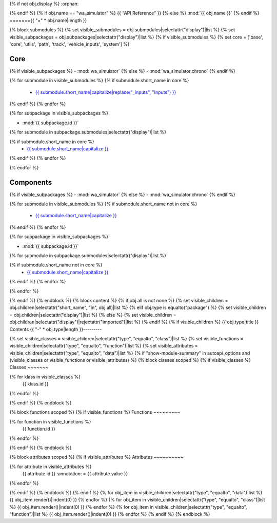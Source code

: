 {% if not obj.display %}
:orphan:

{% endif %}
{% if obj.name == "wa_simulator" %}
{{ "API Reference" }}
{% else %}
:mod:`{{ obj.name }}`
{% endif %}
======={{ "=" * obj.name|length }}

.. py:module:: {{ obj.name }}

{% block submodules %}
{% set visible_submodules = obj.submodules|selectattr("display")|list %}
{% set visible_subpackages = obj.subpackages|selectattr("display")|list %}
{% if visible_submodules %}
{% set core = ['base', 'core', 'utils', 'path', 'track', 'vehicle_inputs', 'system'] %}

.. .. toctree::
.. 	:hidden:
.. 	:titlesonly:
.. 	:maxdepth: 3
..
.. 	{% for subpackage in visible_subpackages %}
.. 	{{ subpackage.short_name }}/index.rst
..
.. 	{% endfor %}
.. 	{% for submodule in visible_submodules %}
.. 	{{ submodule.short_name }}/index.rst
..
.. 	{% endfor %}

Core
----
{% if visible_subpackages %}
- :mod:`wa_simulator`
{% else %}
- :mod:`wa_simulator.chrono`
{% endif %}

{% for submodule in visible_submodules %}
{% if submodule.short_name in core %}
  - `{{ submodule.short_name|capitalize|replace("_inputs", "Inputs") }} <{{ submodule.short_name }}/index.html>`_
{% endif %}
{% endfor %}

.. raw::
  </br>

{% for subpackage in visible_subpackages %}

- :mod:`{{ subpackage.id }}`

{% for submodule in subpackage.submodules|selectattr("display")|list %}

{% if submodule.short_name in core %}
  - `{{ submodule.short_name|capitalize }} <{{ submodule.short_name }}/index.html>`_

{% endif %}
{% endfor %}

{% endfor %}



Components
----------

{% if visible_subpackages %}
- :mod:`wa_simulator`
{% else %}
- :mod:`wa_simulator.chrono`
{% endif %}

{% for submodule in visible_submodules %}
{% if submodule.short_name not in core %}
  - `{{ submodule.short_name|capitalize }} <{{ submodule.short_name }}/index.html>`_
{% endif %}
{% endfor %}

.. raw::
  </br>

{% for subpackage in visible_subpackages %}

- :mod:`{{ subpackage.id }}`

{% for submodule in subpackage.submodules|selectattr("display")|list %}

{% if submodule.short_name not in core %}
  - `{{ submodule.short_name|capitalize }} <{{ submodule.short_name }}/index.html>`_

{% endif %}
{% endfor %}

{% endfor %}

{% endif %}
{% endblock %}
{% block content %}
{% if obj.all is not none %}
{% set visible_children = obj.children|selectattr("short_name", "in", obj.all)|list %}
{% elif obj.type is equalto("package") %}
{% set visible_children = obj.children|selectattr("display")|list %}
{% else %}
{% set visible_children = obj.children|selectattr("display")|rejectattr("imported")|list %}
{% endif %}
{% if visible_children %}
{{ obj.type|title }} Contents
{{ "-" * obj.type|length }}---------

{% set visible_classes = visible_children|selectattr("type", "equalto", "class")|list %}
{% set visible_functions = visible_children|selectattr("type", "equalto", "function")|list %}
{% set visible_attributes = visible_children|selectattr("type", "equalto", "data")|list %}
{% if "show-module-summary" in autoapi_options and (visible_classes or visible_functions or visible_attributes) %}
{% block classes scoped %}
{% if visible_classes %}
Classes
~~~~~~~

.. autoapisummary::
  :nosignatures:

{% for klass in visible_classes %}
   {{ klass.id }}
{% endfor %}


{% endif %}
{% endblock %}

{% block functions scoped %}
{% if visible_functions %}
Functions
~~~~~~~~~

.. autoapisummary::
  :nosignatures:

{% for function in visible_functions %}
   {{ function.id }}
{% endfor %}


{% endif %}
{% endblock %}

{% block attributes scoped %}
{% if visible_attributes %}
Attributes
~~~~~~~~~~

.. autoapisummary::
  :nosignatures:

{% for attribute in visible_attributes %}
   {{ attribute.id }} 
   :annotation: = {{ attribute.value }}
{% endfor %}


{% endif %}
{% endblock %}
{% endif %}
{% for obj_item in visible_children|selectattr("type", "equalto", "data")|list %}
{{ obj_item.render()|indent(0) }}
{% endfor %}
{% for obj_item in visible_children|selectattr("type", "equalto", "class")|list %}
{{ obj_item.render()|indent(0) }}
{% endfor %}
{% for obj_item in visible_children|selectattr("type", "equalto", "function")|list %}
{{ obj_item.render()|indent(0) }}
{% endfor %}
{% endif %}
{% endblock %}

.. {% if obj.docstring %}
.. .. autoapi-nested-parse::
..
..    {{ obj.docstring|prepare_docstring|indent(3) }}
..
.. {% endif %}
